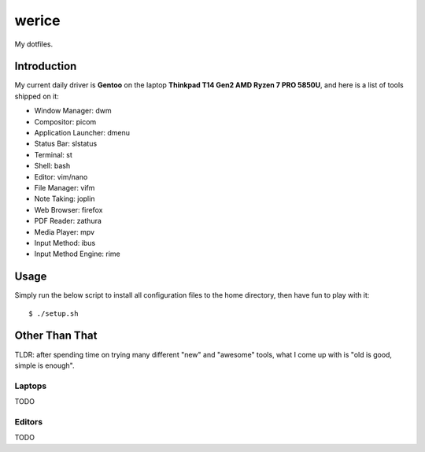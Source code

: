 werice
======

My dotfiles.

Introduction
------------

My current  daily driver is **Gentoo** on the laptop **Thinkpad T14 Gen2 AMD
Ryzen 7 PRO 5850U**, and here is a list of tools shipped on it:

- Window Manager: dwm
- Compositor: picom
- Application Launcher: dmenu
- Status Bar: slstatus
- Terminal: st
- Shell: bash
- Editor: vim/nano
- File Manager: vifm
- Note Taking: joplin
- Web Browser: firefox
- PDF Reader: zathura
- Media Player: mpv
- Input Method: ibus
- Input Method Engine: rime

Usage
-----

Simply run the below script to install all configuration files to the home
directory, then have fun to play with it: ::

    $ ./setup.sh


Other Than That
---------------

TLDR: after spending time on trying many different "new" and "awesome" tools,
what I come up with is "old is good, simple is enough".

Laptops
"""""""

TODO

Editors
"""""""

TODO
